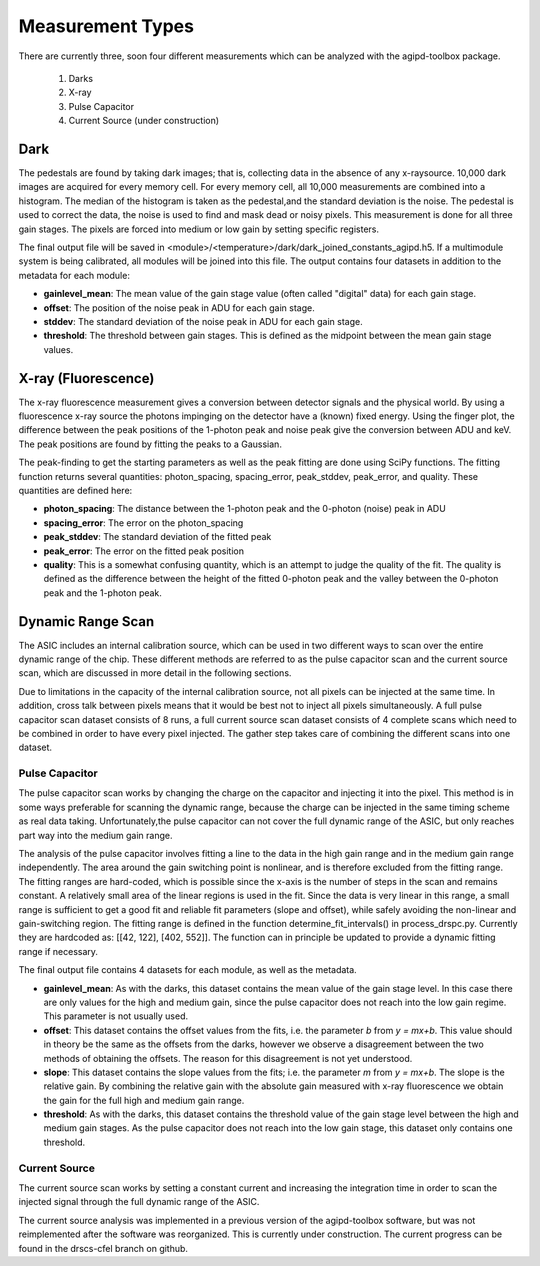 .. _measurements:

Measurement Types
=================

There are currently three, soon four different measurements which can be analyzed with the agipd-toolbox package.  

   1. Darks
   2. X-ray
   3. Pulse Capacitor
   4. Current Source (under construction)


Dark
----

The pedestals are found by taking dark images; that is, collecting data in the absence of any x-raysource. 10,000 dark images are acquired for every memory cell. For every memory cell, all 10,000 measurements are combined into a histogram. The median of the histogram is taken as the pedestal,and the standard deviation is the noise. The pedestal is used to correct the data, the noise is used to find and mask dead or noisy pixels.  This measurement is done for all three gain stages.  The pixels are forced into medium or low gain by setting specific registers.

The final output file will be saved in <module>/<temperature>/dark/dark_joined_constants_agipd.h5.  If a multimodule system is being calibrated, all modules will be joined into this file.  The output contains four datasets in addition to the metadata for each module:

- **gainlevel_mean**: The mean value of the gain stage value (often called "digital" data) for each gain stage.
- **offset**: The position of the noise peak in ADU for each gain stage.
- **stddev**: The standard deviation of the noise peak in ADU for each gain stage.
- **threshold**: The threshold between gain stages.  This is defined as the midpoint between the mean gain stage values.    


X-ray (Fluorescence)
--------------------

The x-ray fluorescence measurement gives a conversion between detector signals and the physical world.  By using a fluorescence x-ray source the photons impinging on the detector have a (known) fixed energy.  Using the finger plot, the difference between the peak positions of the 1-photon peak and noise peak give the conversion between ADU and keV.  The peak positions are found by fitting the peaks to a Gaussian.

The peak-finding to get the starting parameters as well as the peak fitting are done using SciPy functions. The fitting function returns several quantities: photon_spacing, spacing_error, peak_stddev, peak_error, and quality.  These quantities are defined here:

- **photon_spacing**: The distance between the 1-photon peak and the 0-photon (noise) peak in ADU
- **spacing_error**: The error on the photon_spacing
- **peak_stddev**: The standard deviation of the fitted peak
- **peak_error**: The error on the fitted peak position
- **quality**: This is a somewhat confusing quantity, which is an attempt to judge the quality of the fit.  The quality is defined as the difference between the height of the fitted 0-photon peak and the valley between the 0-photon peak and the 1-photon peak.



Dynamic Range Scan 
------------------
The ASIC includes an internal calibration source, which can be used in two different ways to scan over the entire dynamic range of the chip. These different methods are referred to as the pulse capacitor scan and the current source scan, which are discussed in more detail in the following sections.

Due to limitations in the capacity of the internal calibration source, not all pixels can be injected at the same time. In addition, cross talk between pixels means that it would be best not to inject all pixels simultaneously. A full pulse capacitor scan dataset consists of 8 runs, a full current source scan dataset consists of 4 complete scans which need to be combined in order to have every pixel injected.  The gather step takes care of combining the different scans into one dataset.


Pulse Capacitor
~~~~~~~~~~~~~~~
The pulse capacitor scan works by changing the charge on the capacitor and injecting it into the pixel. This method is in some ways preferable for scanning the dynamic range, because the charge can be injected in the same timing scheme as real data taking. Unfortunately,the pulse capacitor can not cover the full dynamic range of the ASIC, but only reaches part way into the medium gain range.  

The analysis of the pulse capacitor involves fitting a line to the data in the high gain range and in the medium gain range independently.  The area around the gain switching point is nonlinear, and is therefore excluded from the fitting range.  The fitting ranges are hard-coded, which is possible since the x-axis is the number of steps in the scan and remains constant.  A relatively small area of the linear regions is used in the fit.  Since the data is very linear in this range, a small range is sufficient to get a good fit and reliable fit parameters (slope and offset), while safely avoiding the non-linear and gain-switching region.  The fitting range is defined in the function determine_fit_intervals() in process_drspc.py.  Currently they are hardcoded as: [[42, 122], [402, 552]].  The function can in principle be updated to provide a dynamic fitting range if necessary.

The final output file contains 4 datasets for each module, as well as the metadata.  

- **gainlevel_mean**: As with the darks, this dataset contains the mean value of the gain stage level.  In this case there are only values for the high and medium gain, since the pulse capacitor does not reach into the low gain regime.  This parameter is not usually used.
- **offset**: This dataset contains the offset values from the fits, i.e. the parameter *b* from *y = mx+b*.  This value should in theory be the same as the offsets from the darks, however we observe a disagreement between the two methods of obtaining the offsets.  The reason for this disagreement is not yet understood.
- **slope**: This dataset contains the slope values from the fits; i.e. the parameter *m* from *y = mx+b*.  The slope is the relative gain.  By combining the relative gain with the absolute gain measured with x-ray fluorescence we obtain the gain for the full high and medium gain range.
- **threshold**: As with the darks, this dataset contains the threshold value of the gain stage level between the high and medium gain stages.  As the pulse capacitor does not reach into the low gain stage, this dataset only contains one threshold.



Current Source
~~~~~~~~~~~~~~

The current source scan works by setting a constant current and increasing the integration time in order to scan the injected signal through the full dynamic range of the ASIC.

The current source analysis was implemented in a previous version of the agipd-toolbox software, but was not reimplemented after the software was reorganized. This is currently under construction.  The current progress can be found in the drscs-cfel branch on github.

